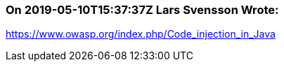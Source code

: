 === On 2019-05-10T15:37:37Z Lars Svensson Wrote:
https://www.owasp.org/index.php/Code_injection_in_Java

